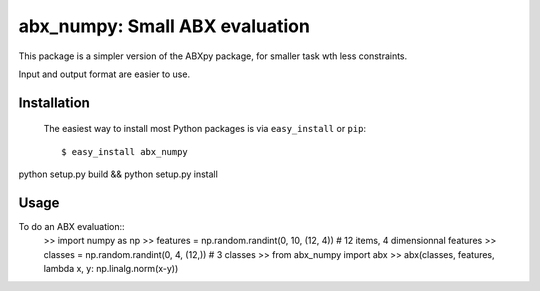 ==================================================================
abx_numpy: Small ABX evaluation
==================================================================

This package is a simpler version of the ABXpy package, for smaller task wth less constraints.

Input and output format are easier to use.

Installation
------------
..

   The easiest way to install most Python packages is via ``easy_install`` or ``pip``::

       $ easy_install abx_numpy


python setup.py build && python setup.py install

Usage
-----

To do an ABX evaluation::
  >> import numpy as np
  >> features = np.random.randint(0, 10, (12, 4))  # 12 items, 4 dimensionnal features
  >> classes = np.random.randint(0, 4, (12,))  # 3 classes
  >> from abx_numpy import abx
  >> abx(classes, features, lambda x, y: np.linalg.norm(x-y))

..
   TODO: This is a good place to start with a couple of concrete examples of how the package should be used.

   The boilerplate code provides a dummy ``main`` function that prints out the word 'Hello'::

       >> from abx_numpy import main
       >> main()

   When the package is installed via ``easy_install`` or ``pip`` this function will be bound to the ``abx_numpy`` executable in the Python installation's ``bin`` directory (on Windows - the ``Scripts`` directory).
